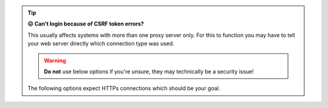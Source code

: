 .. tip::

   **😖 Can't login because of CSRF token errors?**

   This usually affects systems with more than one proxy server only. 
   For this to function you may have to tell your web server directly 
   which connection type was used.

   .. warning::

      **Do not** use below options if you're unsure, they may technically 
      be a security issue!

   The following options expect HTTPs connections which should be your goal.

   .. tabs::

      .. tab:: nginx

         Within your virtual host configuration, locate both directives 
         ``proxy_set_header X-Forwarded-Proto`` and replace ``$scheme`` by 
         ``https``.

      .. tab:: apache2

         Within your virtual host configuration just above the first 
         ``ProxyPass`` directive insert:

         .. code-block::

            RequestHeader set X_FORWARDED_PROTO 'https' 
            RequestHeader set X-Forwarded-Ssl on
